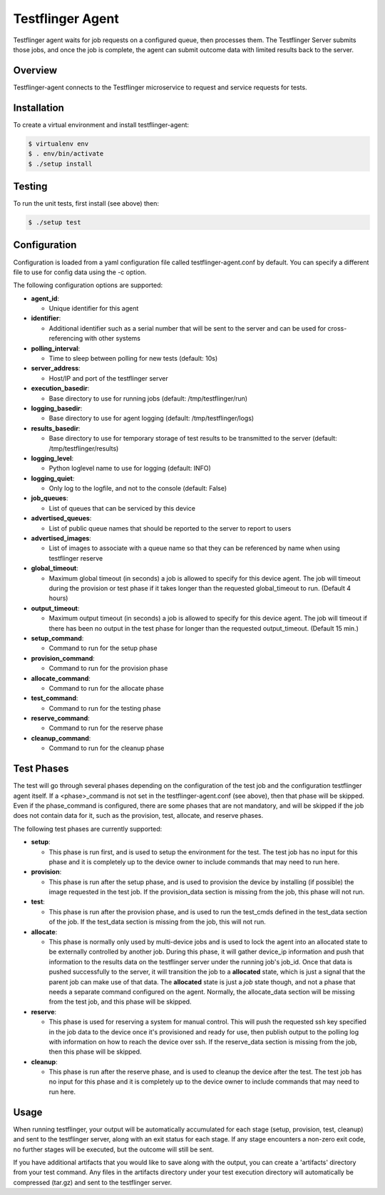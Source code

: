 =================
Testflinger Agent
=================

Testflinger agent waits for job requests on a configured queue, then processes
them. The Testflinger Server submits those jobs, and once the job is complete,
the agent can submit outcome data with limited results back to the server.

Overview
--------

Testflinger-agent connects to the Testflinger microservice to request and
service requests for tests.

Installation
------------

To create a virtual environment and install testflinger-agent:

.. code-block:: console

  $ virtualenv env
  $ . env/bin/activate
  $ ./setup install

Testing
-------

To run the unit tests, first install (see above) then:

.. code-block:: console

  $ ./setup test

Configuration
-------------

Configuration is loaded from a yaml configuration file called
testflinger-agent.conf by default. You can specify a different file
to use for config data using the -c option.

The following configuration options are supported:

- **agent_id**:

  - Unique identifier for this agent

- **identifier**:

  - Additional identifier such as a serial number that will be sent to the server and can be used for cross-referencing with other systems

- **polling_interval**:

  - Time to sleep between polling for new tests (default: 10s)

- **server_address**:

  - Host/IP and port of the testflinger server

- **execution_basedir**:

  - Base directory to use for running jobs (default: /tmp/testflinger/run)

- **logging_basedir**:

  - Base directory to use for agent logging (default: /tmp/testflinger/logs)

- **results_basedir**:

  - Base directory to use for temporary storage of test results to be transmitted to the server (default: /tmp/testflinger/results)

- **logging_level**:

  - Python loglevel name to use for logging (default: INFO)

- **logging_quiet**:

  - Only log to the logfile, and not to the console (default: False)

- **job_queues**:

  - List of queues that can be serviced by this device

- **advertised_queues**:

  - List of public queue names that should be reported to the server to report to users

- **advertised_images**:

  - List of images to associate with a queue name so that they can be referenced by name when using testflinger reserve

- **global_timeout**:

  - Maximum global timeout (in seconds) a job is allowed to specify for this device agent. The job will timeout during the provision or test phase if it takes longer than the requested global_timeout to run. (Default 4 hours)

- **output_timeout**:

  - Maximum output timeout (in seconds) a job is allowed to specify for this device agent. The job will timeout if there has been no output in the test phase for longer than the requested output_timeout. (Default 15 min.)

- **setup_command**:

  - Command to run for the setup phase

- **provision_command**:

  - Command to run for the provision phase

- **allocate_command**:

  - Command to run for the allocate phase

- **test_command**:

  - Command to run for the testing phase

- **reserve_command**:

  - Command to run for the reserve phase

- **cleanup_command**:

  - Command to run for the cleanup phase

Test Phases
-----------
The test will go through several phases depending on the configuration of the
test job and the configuration testflinger agent itself. If a <phase>_command
is not set in the testflinger-agent.conf (see above), then that phase will
be skipped. Even if the phase_command is configured, there are some phases
that are not mandatory, and will be skipped if the job does not contain data
for it, such as the provision, test, allocate, and reserve phases.

The following test phases are currently supported:

- **setup**:

  - This phase is run first, and is used to setup the environment for the
    test. The test job has no input for this phase and it is completely up to
    the device owner to include commands that may need to run here.

- **provision**:

  - This phase is run after the setup phase, and is used to provision the
    device by installing (if possible) the image requested in the test job.
    If the provision_data section is missing from the job, this phase will
    not run.

- **test**:
  
  - This phase is run after the provision phase, and is used to run the
    test_cmds defined in the test_data section of the job. If the test_data
    section is missing from the job, this will not run.

- **allocate**:

  - This phase is normally only used by multi-device jobs and is used to
    lock the agent into an allocated state to be externally controlled by
    another job. During this phase, it will gather device_ip information
    and push that information to the results data on the testflinger server
    under the running job's job_id.  Once that data is pushed successfully
    to the server, it will transition the job to a **allocated** state, which
    is just a signal that the parent job can make use of that data.  The
    **allocated** state is just a *job* state though, and not a phase that
    needs a separate command configured on the agent.
    Normally, the allocate_data section will be missing from the test job,
    and this phase will be skipped.

- **reserve**:
  
  - This phase is used for reserving a system for manual control.  This
    will push the requested ssh key specified in the job data to the
    device once it's provisioned and ready for use, then publish output
    to the polling log with information on how to reach the device over
    ssh.  If the reserve_data section is missing from the job, then this
    phase will be skipped.

- **cleanup**:
  
  - This phase is run after the reserve phase, and is used to cleanup the
    device after the test.  The test job has no input for this phase and
    it is completely up to the device owner to include commands
    that may need to run here.

Usage
-----

When running testflinger, your output will be automatically accumulated
for each stage (setup, provision, test, cleanup) and sent to the testflinger
server, along with an exit status for each stage. If any stage encounters a
non-zero exit code, no further stages will be executed, but the outcome will
still be sent.

If you have additional artifacts that you would like to save along with
the output, you can create a 'artifacts' directory from your test command.
Any files in the artifacts directory under your test execution directory
will automatically be compressed (tar.gz) and sent to the testflinger server.
